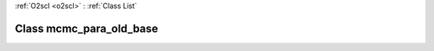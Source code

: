 :ref:`O2scl <o2scl>` : :ref:`Class List`

.. _mcmc_para_old_base:

Class mcmc_para_old_base
========================

.. doxygenclass:: o2scl::mcmc_para_old_base
